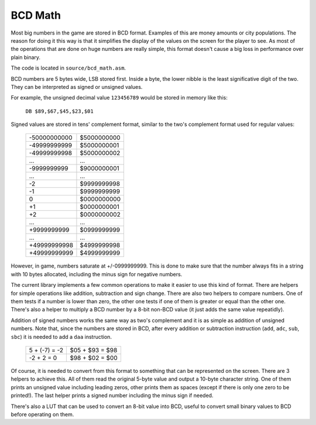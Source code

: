 ========
BCD Math
========

Most big numbers in the game are stored in BCD format. Examples of this are
money amounts or city populations. The reason for doing it this way is that it
simplifies the display of the values on the screen for the player to see. As
most of the operations that are done on huge numbers are really simple, this
format doesn't cause a big loss in performance over plain binary.

The code is located in ``source/bcd_math.asm``.

BCD numbers are 5 bytes wide, LSB stored first. Inside a byte, the lower nibble
is the least significative digit of the two. They can be interpreted as signed
or unsigned values.

For example, the unsigned decimal value ``123456789`` would be stored in memory
like this:

    ``DB $89,$67,$45,$23,$01``

Signed values are stored in tens' complement format, similar to the two's
complement format used for regular values:

                +--------------+-------------+
                | -50000000000 | $5000000000 |
                +--------------+-------------+
                | -49999999999 | $5000000001 |
                +--------------+-------------+
                | -49999999998 | $5000000002 |
                +--------------+-------------+
                |      ...     |     ...     |
                +--------------+-------------+
                |  -9999999999 | $9000000001 |
                +--------------+-------------+
                |      ...     |     ...     |
                +--------------+-------------+
                |           -2 | $9999999998 |
                +--------------+-------------+
                |           -1 | $9999999999 |
                +--------------+-------------+
                |            0 | $0000000000 |
                +--------------+-------------+
                |           +1 | $0000000001 |
                +--------------+-------------+
                |           +2 | $0000000002 |
                +--------------+-------------+
                |      ...     |     ...     |
                +--------------+-------------+
                |  +9999999999 | $0999999999 |
                +--------------+-------------+
                |      ...     |     ...     |
                +--------------+-------------+
                | +49999999998 | $4999999998 |
                +--------------+-------------+
                | +49999999999 | $4999999999 |
                +--------------+-------------+

However, in game, numbers saturate at +/-0999999999. This is done to make sure
that the number always fits in a string with 10 bytes allocated, including the
minus sign for negative numbers.

The current library implements a few common operations to make it easier to use
this kind of format. There are helpers for simple operations like addition,
subtraction and sign change. There are also two helpers to compare numbers. One
of them tests if a number is lower than zero, the other one tests if one of them
is greater or equal than the other one. There's also a helper to multiply a BCD
number by a 8-bit non-BCD value (it just adds the same value repeatidly).

Addition of signed numbers works the same way as two's complement and it is as
simple as addition of unsigned numbers. Note that, since the numbers are stored
in BCD, after every addition or subtraction instruction (``add``, ``adc``,
``sub``, ``sbc``) it is needed to add a ``daa`` instruction.

                +---------------+-----------------+
                | 5 + (-7) = -2 | $05 + $93 = $98 |
                +---------------+-----------------+
                |   -2 + 2 = 0  | $98 + $02 = $00 |
                +---------------+-----------------+

Of course, it is needed to convert from this format to something that can be
represented on the screen. There are 3 helpers to achieve this. All of them read
the original 5-byte value and output a 10-byte character string. One of them
prints an unsigned value including leading zeros, other prints them as spaces
(except if there is only one zero to be printed!). The last helper prints a
signed number including the minus sign if needed.

There's also a LUT that can be used to convert an 8-bit value into BCD, useful
to convert small binary values to BCD before operating on them.
